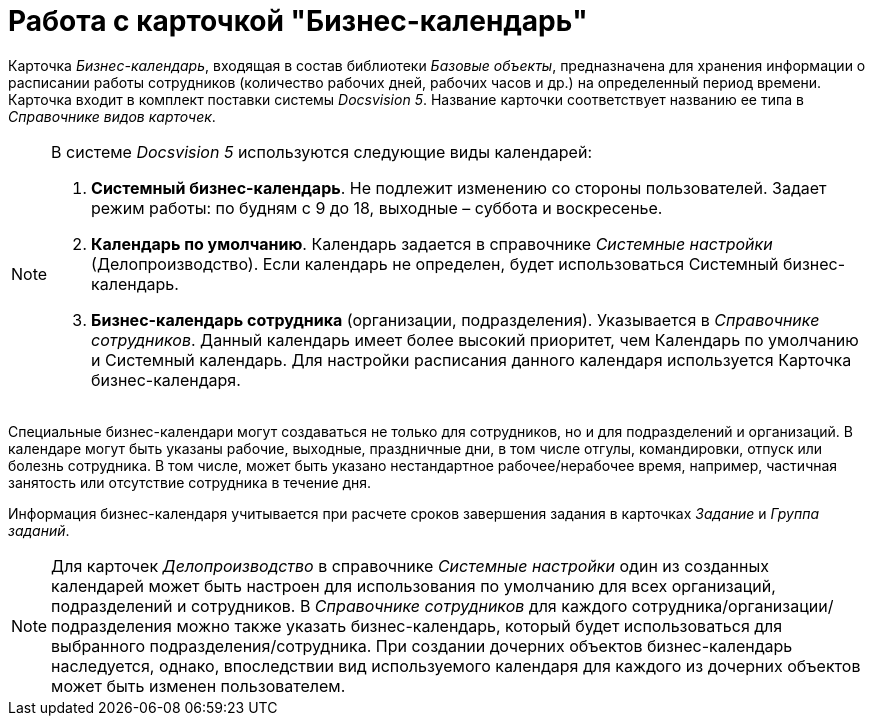 = Работа с карточкой "Бизнес-календарь"

Карточка _Бизнес-календарь_, входящая в состав библиотеки _Базовые объекты_, предназначена для хранения информации о расписании работы сотрудников (количество рабочих дней, рабочих часов и др.) на определенный период времени. Карточка входит в комплект поставки системы _Docsvision 5_. Название карточки соответствует названию ее типа в _Справочнике видов карточек_.

[NOTE]
====
В системе _Docsvision 5_ используются следующие виды календарей:

. *Системный бизнес-календарь*. Не подлежит изменению со стороны пользователей. Задает режим работы: по будням с 9 до 18, выходные – суббота и воскресенье.
. *Календарь по умолчанию*. Календарь задается в справочнике _Системные настройки_ (Делопроизводство). Если календарь не определен, будет использоваться Системный бизнес-календарь.
. *Бизнес-календарь сотрудника* (организации, подразделения). Указывается в _Справочнике сотрудников_. Данный календарь имеет более высокий приоритет, чем Календарь по умолчанию и Системный календарь. Для настройки расписания данного календаря используется Карточка бизнес-календаря.
====

Специальные бизнес-календари могут создаваться не только для сотрудников, но и для подразделений и организаций. В календаре могут быть указаны рабочие, выходные, праздничные дни, в том числе отгулы, командировки, отпуск или болезнь сотрудника. В том числе, может быть указано нестандартное рабочее/нерабочее время, например, частичная занятость или отсутствие сотрудника в течение дня.

Информация бизнес-календаря учитывается при расчете сроков завершения задания в карточках _Задание_ и _Группа заданий_.

[NOTE]
====
Для карточек _Делопроизводство_ в справочнике _Системные настройки_ один из созданных календарей может быть настроен для использования по умолчанию для всех организаций, подразделений и сотрудников. В _Справочнике сотрудников_ для каждого сотрудника/организации/подразделения можно также указать бизнес-календарь, который будет использоваться для выбранного подразделения/сотрудника. При создании дочерних объектов бизнес-календарь наследуется, однако, впоследствии вид используемого календаря для каждого из дочерних объектов может быть изменен пользователем.
====
